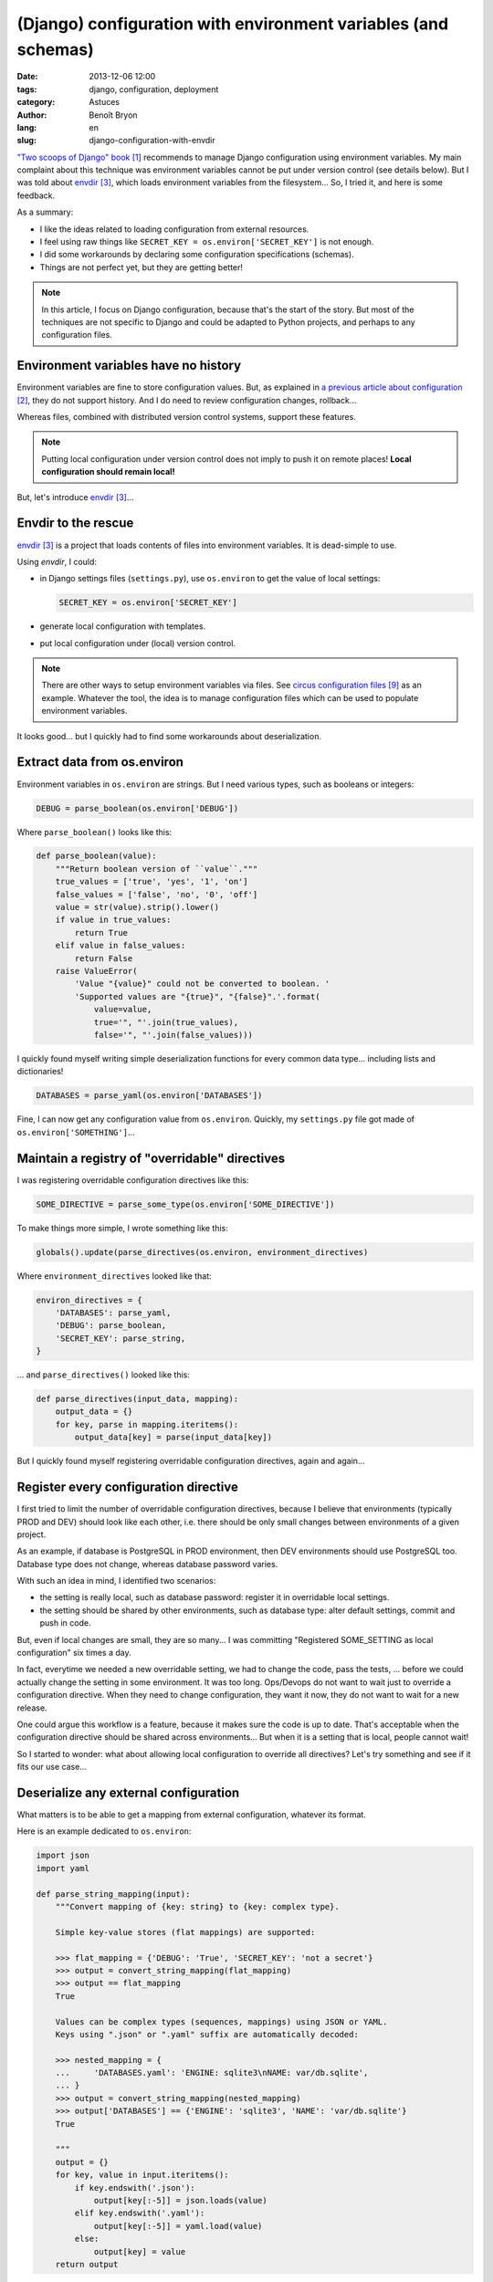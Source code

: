 ###############################################################
(Django) configuration with environment variables (and schemas)
###############################################################

:date: 2013-12-06 12:00
:tags: django, configuration, deployment
:category: Astuces
:author: Benoît Bryon
:lang: en
:slug: django-configuration-with-envdir

`"Two scoops of Django" book`_ recommends to manage Django configuration using
environment variables. My main complaint about this technique was environment
variables cannot be put under version control (see details below). But I was
told about `envdir`_, which loads environment variables from the filesystem...
So, I tried it, and here is some feedback.

As a summary:

* I like the ideas related to loading configuration from external resources.
* I feel using raw things like ``SECRET_KEY = os.environ['SECRET_KEY']`` is not
  enough.
* I did some workarounds by declaring some configuration specifications
  (schemas).
* Things are not perfect yet, but they are getting better!

.. note::

   In this article, I focus on Django configuration, because that's the start
   of the story. But most of the techniques are not specific to Django and
   could be adapted to Python projects, and perhaps to any configuration files.


*************************************
Environment variables have no history
*************************************

Environment variables are fine to store configuration values.
But, as explained in `a previous article about configuration`_, they do not
support history. And I do need to review configuration changes, rollback...

Whereas files, combined with distributed version control systems, support these
features.

.. note::

   Putting local configuration under version control does not imply to push it
   on remote places! **Local configuration should remain local!**

But, let's introduce `envdir`_...


********************
Envdir to the rescue
********************

`envdir`_ is a project that loads contents of files into environment variables.
It is dead-simple to use.

Using `envdir`, I could:

* in Django settings files (``settings.py``), use ``os.environ`` to get the
  value of local settings:

  .. code-block:: python

     SECRET_KEY = os.environ['SECRET_KEY']

* generate local configuration with templates.
* put local configuration under (local) version control.

.. note::

   There are other ways to setup environment variables via files. See
   `circus configuration files`_ as an example. Whatever the tool, the idea is
   to manage configuration files which can be used to populate environment
   variables.

It looks good... but I quickly had to find some workarounds about
deserialization.


****************************
Extract data from os.environ
****************************

Environment variables in ``os.environ`` are strings. But I need various types,
such as booleans or integers:

.. code-block:: python

   DEBUG = parse_boolean(os.environ['DEBUG'])

Where ``parse_boolean()`` looks like this:

.. code-block:: python

   def parse_boolean(value):
       """Return boolean version of ``value``."""
       true_values = ['true', 'yes', '1', 'on']
       false_values = ['false', 'no', '0', 'off']
       value = str(value).strip().lower()
       if value in true_values:
           return True
       elif value in false_values:
           return False
       raise ValueError(
           'Value "{value}" could not be converted to boolean. '
           'Supported values are "{true}", "{false}".'.format(
               value=value,
               true='", "'.join(true_values),
               false='", "'.join(false_values)))

I quickly found myself writing simple deserialization functions for every
common data type... including lists and dictionaries!

.. code-block:: python

   DATABASES = parse_yaml(os.environ['DATABASES'])

Fine, I can now get any configuration value from ``os.environ``.
Quickly, my ``settings.py`` file got made of ``os.environ['SOMETHING']``...


***********************************************
Maintain a registry of "overridable" directives
***********************************************

I was registering overridable configuration directives like this:

.. code-block:: python

   SOME_DIRECTIVE = parse_some_type(os.environ['SOME_DIRECTIVE'])

To make things more simple, I wrote something like this:

.. code-block:: python

   globals().update(parse_directives(os.environ, environment_directives)

Where ``environment_directives`` looked like that:

.. code-block:: python

   environ_directives = {
       'DATABASES': parse_yaml,
       'DEBUG': parse_boolean,
       'SECRET_KEY': parse_string,
   }

... and ``parse_directives()`` looked like this:

.. code-block:: python

   def parse_directives(input_data, mapping):
       output_data = {}
       for key, parse in mapping.iteritems():
           output_data[key] = parse(input_data[key])

But I quickly found myself registering overridable configuration directives,
again and again...


**************************************
Register every configuration directive
**************************************

I first tried to limit the number of overridable configuration directives,
because I believe that environments (typically PROD and DEV) should look like
each other, i.e. there should be only small changes between environments of a
given project.

As an example, if database is PostgreSQL in PROD environment, then DEV
environments should use PostgreSQL too. Database type does not change, whereas
database password varies.

With such an idea in mind, I identified two scenarios:

* the setting is really local, such as database password: register it in
  overridable local settings.

* the setting should be shared by other environments, such as database type:
  alter default settings, commit and push in code.

But, even if local changes are small, they are so many... I was committing
"Registered SOME_SETTING as local configuration" six times a day.

In fact, everytime we needed a new overridable setting, we had to change the
code, pass the tests, ... before we could actually change the setting in some
environment. It was too long. Ops/Devops do not want to wait just to override a
configuration directive. When they need to change configuration, they want it
now, they do not want to wait for a new release.

One could argue this workflow is a feature, because it makes sure the code is
up to date. That's acceptable when the configuration directive should be shared
across environments... But when it is a setting that is local, people cannot
wait!

So I started to wonder: what about allowing local configuration to override all
directives? Let's try something and see if it fits our use case...


**************************************
Deserialize any external configuration
**************************************

What matters is to be able to get a mapping from external configuration,
whatever its format.

Here is an example dedicated to ``os.environ``:

.. code-block:: python

   import json
   import yaml

   def parse_string_mapping(input):
       """Convert mapping of {key: string} to {key: complex type}.

       Simple key-value stores (flat mappings) are supported:

       >>> flat_mapping = {'DEBUG': 'True', 'SECRET_KEY': 'not a secret'}
       >>> output = convert_string_mapping(flat_mapping)
       >>> output == flat_mapping
       True

       Values can be complex types (sequences, mappings) using JSON or YAML.
       Keys using ".json" or ".yaml" suffix are automatically decoded:

       >>> nested_mapping = {
       ...     'DATABASES.yaml': 'ENGINE: sqlite3\nNAME: var/db.sqlite',
       ... }
       >>> output = convert_string_mapping(nested_mapping)
       >>> output['DATABASES'] == {'ENGINE': 'sqlite3', 'NAME': 'var/db.sqlite'}
       True

       """
       output = {}
       for key, value in input.iteritems():
           if key.endswith('.json'):
               output[key[:-5]] = json.loads(value)
           elif key.endswith('.yaml'):
               output[key[:-5]] = yaml.load(value)
           else:
               output[key] = value
       return output

I would use it like this:

.. code-block:: python

   import os

   raw_settings = parse_string_mapping(os.environ)

Then I can use the same pattern to load configuration from some YAML file:

.. code-block:: python

   import yaml

   raw_settings = yaml.load(open('etc/local_settings.yaml'))

Or any JSON/YAML file, depending on the filename's extension:

.. code-block:: python

   import json
   import yaml

   def parse_file(filename):
       if filename.endswith('.yaml'):
           return yaml.load(open(filename))
       elif filename.endswith('.json'):
           return json.load(open(filename))
       else:
           raise ValueError('Cannot guess format of configuration file.')

Or from some python module (this looks like ``django.conf.Settings``
behaviour):

.. code-block:: python

   def parse_module(module_name):
       """Import settings from module's globals and return them as a dict.

       >>> settings = settings_from_module('django.conf.global_settings')
       >>> settings['DATABASES']
       {}
       >>> '__name__' in settings
       False

       """
       module = __import__(module_path, fromlist='*', level=0)
       is_uppercase = lambda x: x.upper() == x
       is_special = lambda x: x.startswith('_')
       return dict([(key, value) for key, value in module.__dict__.items()
                    if is_uppercase(key) and not is_special(key)])

   raw_settings = parse_module('myproject.local_settings')

Ok, now I can read enough configuration input formats. So I am not tied
to one format, and I can even combine several ones. As an example, I could
read defaults from a module, then update defaults with local settings from
environment variables.

I could also have several "combine/merge" techniques, but "dict.update()" will
be enough to start.

As an example, I could write the following:

.. code-block:: python

   raw_settings = {}
   raw_settings.update(parse_module('django.conf.global_settings'))
   raw_settings.update(parse_module('myproject.settings_default'))
   raw_settings.update(parse_string_mapping(os.environ))

Well, I have a dictionary of settings. Do I still need a specification for
settings? Yes!

First of all, because I still have strings, where I sometimes need booleans,
strings, and other basic scalar types.

Then because as soon as I added many settings, I was facing optional and
required settings, a.k.a. validation...


**********************
Validate configuration
**********************

Some settings are mandatory in local configuration. An example is
``SECRET_KEY``: it must be customized in each environment, or it is not a
secret! ``SECRET_KEY`` **MUST** be in local settings.

Other settings have a sane default but can optionally be overriden locally. An
example is ``DEBUG``. The sane default value is ``False``, but many developers
will appreciate to turn it ``True`` in their development environment. ``DEBUG``
**CAN** be in local settings.

So I added a specification for required/optional values:

.. code-block:: python

   environ_directives = {
       'DEBUG': {
           'parser': parse_boolean,
           'required': False,
           'default': False,
       },
       'SECRET_KEY': {
           'parser': parse_string,
           'required': True,
       }
   }

... and updated ``parse_directives()`` accordingly:

.. code-block:: python

   def parse_directives(input_data, spec):
       output_data = {}
       for key, options in spec.iteritems():
           parse = options['parser']
           try:
               output_data[key] = parse(input_data[key])
           except KeyError:
               if options['required']:
                   raise ImproperlyConfigured(
                       'You must set {name} configuration directive in local '
                       'settings.'.format(name=key))
               else:
                   output_data[key] = options['default']
        return output_data

This optional VS required is a basic validation. With little imagination (or
experience), one can find use cases for more advanced validation:

* some settings are required depending on other settings. As an example, if
  I enable ``USE_I18N``, then ``LANGUAGES`` is mandatory.

* some settings must be in a specific format. As an example, I implicitely
  did this in the ``parse_boolean()`` above: if the value is not a known
  "boolean string", an exception is raised. More advanced examples would be
  ``DEFAULT_FROM_EMAIL``: not only it is a string, but it should be a valid
  email address!

So, validation would be definitely useful. But implementing a full-featured
validation tool is hard work. Let's see if some third-party tool already
exists...


*************************
Use configuration schemas
*************************

I will not cover this topic in depth in this article, but here is the idea:
I want to register every configuration directive and setup some validation.
I need a configuration schema.

* I first thought about Django forms. But they are not made to deserialize
  complex datatypes such as dictionaries. They are made for "flat" input data.

* I discovered `django-configglue`_, based on `configglue`_. It provides a
  schema for Django's builtin settings. The concept looks great, but it is
  limited to configuration files in INI configuration format. And I feel INI
  configuration files are definitely not suitable to store nested
  configuration, whereas JSON, YAML (or XML) are. I'd like to be able to load
  configuration from various formats, including Python modules.

* I finally tried `colander`_. Once the schema has been setup, it is really
  easy to use:

  .. code-block:: python

     import colander
     import yaml

     class DjangoConfigurationSchema(colander.Mapping):
         DEBUG = colander.SchemaNode(
             colander.Boolean(),
             missing=False,
             default=False
         )
         # ... and many others.
         # Have a look at https://gist.github.com/benoitbryon/7827678

     raw_settings = parse_file(os.environ['DJANGO_SETTINGS_FILE'])
     schema = DjangoConfigurationSchema()
     cleaned_settings = schema.deserialize(raw_settings)

     # Finally update globals because that's what Django uses.
     globals().update(cleaned_settings)


***********************************
Healthchecks validate configuration
***********************************

One may feel configuration schemas are over-engineering.
Well, they require more efforts than just declaring and using a bunch of
module-level variables with uppercase names. But there are valuable benefits:

* as explained above, schemas make it easy to load configuration from various
  locations.

* schemas make it easier to validate configuration. Such a validation should
  be part of healthchecks (did I mentioned `python-hospital`_?). Once you
  deployed your project, you run healthchecks and get feedback if something is
  going wrong. As an example, you should get alerts if
  ``settings.DEFAULT_FROM_EMAIL`` is not a valid email address, but also if
  ``settings.EMAIL_HOST`` cannot be reached.


****
Pros
****

* configuration is not code: code in PROD is the same as code in DEV.

* configuration is separated from code: no mix, configuration does not live
  in code's repository. That's clean.

* environment variables are loaded one layer "above" Python process. It means
  that configuration files (envdir) are read once, not on every HTTP request
  that hits the server, not on every worker process that is spawned by
  process manager (`circus`_).

* environment variables can be defined with many tools: `envdir`_, `circus
  configuration files`_, virtual machines managers...

* since we can define environment variables from files, we can take advantage
  of tools that manage files:
  
  * generate local configuration from templates (`diecutter`_, `salt`_, ...)
  * put local configuration under (local) version control then diff, undo...
    (`git`, `mercurial`, ...).

* schemas make it possible to both deserialize and validate configuration
  (`colander`_).


****
Cons
****

* have to declare every configuration directive in code, in order to perform
  validation and cleaning. Yes, this is a tedious task.

* envdir is one value in one file. We often need dictionaries (DATABASES), so
  I had JSON/YAML in environment variables. I feel it is quite ugly.


************
What's next?
************

* optionally replace envdir by loading one or several files (YAML, JSON, ...)

* generate envdir, circus, or whatever dedicated configuration files with
  templates. Perhaps have a look at `diecutter`_.

* register all configuration directives, load the specification from a
  third-party

* use schemas for deserialization and validation. By the way, did you know
  `daybed`_ uses `colander`_?

* create healthchecks that validate configuration

* use forms for UI! An UI to configure your projects! Yeah!

* put all of this in third-party libraries (`Django`, `django-configglue`_,
  ...)


.. target-notes::

.. _`"Two scoops of Django" book`: http://django.2scoops.org/
.. _`a previous article about configuration`:
   /django-configuration-files-with-templates-and-dvcs-en.html
.. _`envdir`: https://pypi.python.org/pypi/envdir
.. _`django-configglue`: https://pypi.python.org/pypi/django-configglue
.. _`configglue`: https://pypi.python.org/pypi/configglue
.. _`colander`: https://pypi.python.org/pypi/colander
.. _`python-hospital`: https://github.com/python-hospital
.. _`circus`: http://circus.readthedocs.org
.. _`circus configuration files`:
   http://circus.readthedocs.org/en/latest/for-ops/configuration/#env-or-env-watchers-as-many-sections-as-you-want
.. _`rebase local configuration on top of default configuration`:
   /django-configuration-files-with-templates-and-dvcs-en.html
.. _`diecutter`: http://diecutter.io/
.. _`daybed`: https://pypi.python.org/pypi/daybed
.. _`salt`: http://saltstack.org
